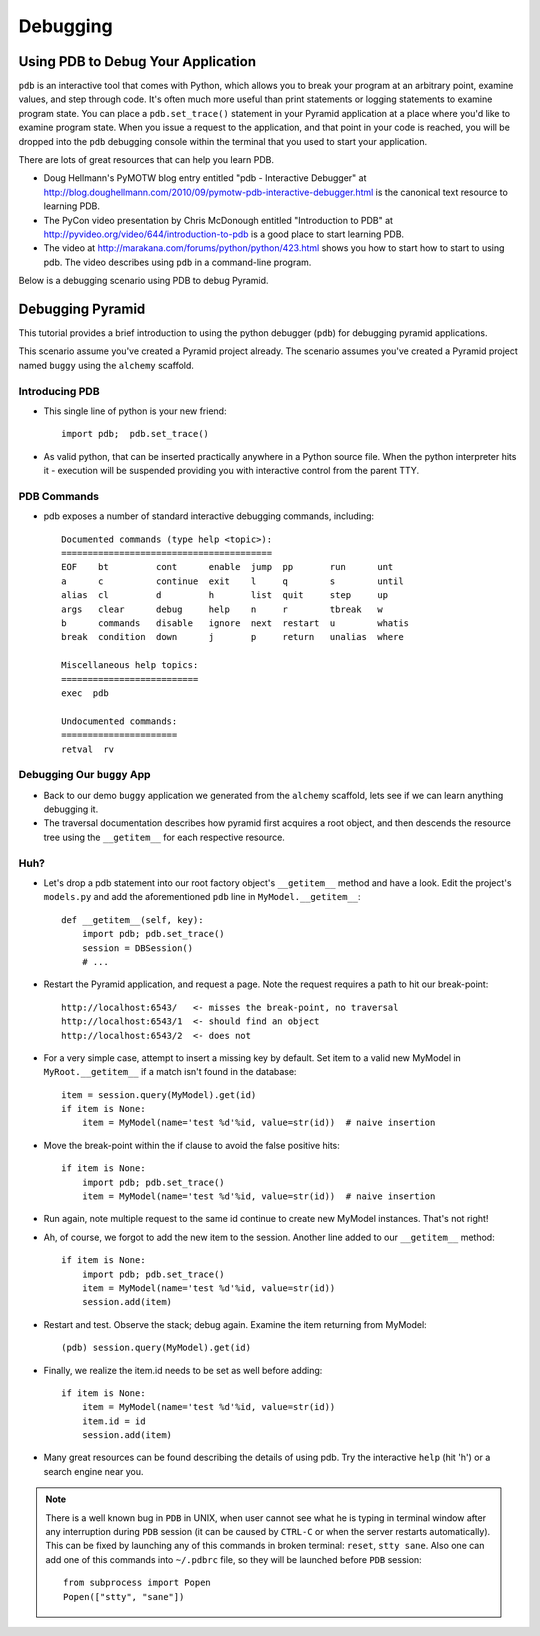 Debugging
=========

Using PDB to Debug Your Application
+++++++++++++++++++++++++++++++++++

``pdb`` is an interactive tool that comes with Python, which allows you to
break your program at an arbitrary point, examine values, and step through
code.  It's often much more useful than print statements or logging
statements to examine program state.  You can place a ``pdb.set_trace()``
statement in your Pyramid application at a place where you'd like to examine
program state.  When you issue a request to the application, and that point
in your code is reached, you will be dropped into the ``pdb`` debugging
console within the terminal that you used to start your application.

There are lots of great resources that can help you learn PDB.

- Doug Hellmann's PyMOTW blog entry entitled "pdb - Interactive Debugger" at
  http://blog.doughellmann.com/2010/09/pymotw-pdb-interactive-debugger.html
  is the canonical text resource to learning PDB.

- The PyCon video presentation by Chris McDonough entitled "Introduction to
  PDB" at http://pyvideo.org/video/644/introduction-to-pdb is a good place to
  start learning PDB.

- The video at http://marakana.com/forums/python/python/423.html shows you
  how to start how to start to using pdb.  The video describes using ``pdb``
  in a command-line program.

Below is a debugging scenario using PDB to debug Pyramid.

Debugging Pyramid
+++++++++++++++++

This tutorial provides a brief introduction to using the python
debugger (``pdb``) for debugging pyramid applications.

This scenario assume you've created a Pyramid project already.  The scenario
assumes you've created a Pyramid project named ``buggy`` using the
``alchemy`` scaffold.

Introducing PDB
---------------

- This single line of python is your new friend::

    import pdb;  pdb.set_trace()

- As valid python, that can be inserted practically anywhere in a Python
  source file.  When the python interpreter hits it - execution will be
  suspended providing you with interactive control from the parent TTY.

PDB Commands
------------

- pdb exposes a number of standard interactive debugging
  commands, including::

    Documented commands (type help <topic>):
    ========================================
    EOF    bt         cont      enable  jump  pp       run      unt   
    a      c          continue  exit    l     q        s        until 
    alias  cl         d         h       list  quit     step     up    
    args   clear      debug     help    n     r        tbreak   w     
    b      commands   disable   ignore  next  restart  u        whatis
    break  condition  down      j       p     return   unalias  where 
    
    Miscellaneous help topics:
    ==========================
    exec  pdb
    
    Undocumented commands:
    ======================
    retval  rv

Debugging Our ``buggy`` App
---------------------------

- Back to our demo ``buggy`` application we generated from the ``alchemy``
  scaffold, lets see if we can learn anything debugging it.

- The traversal documentation describes how pyramid first acquires a root
  object, and then descends the resource tree using the ``__getitem__`` for
  each respective resource.

Huh?
----

- Let's drop a pdb statement into our root factory object's ``__getitem__``
  method and have a look.  Edit the project's ``models.py`` and add the
  aforementioned ``pdb`` line in ``MyModel.__getitem__``::

    def __getitem__(self, key):
        import pdb; pdb.set_trace()
        session = DBSession()
        # ...

- Restart the Pyramid application, and request a page.  Note the request
  requires a path to hit our break-point::

    http://localhost:6543/   <- misses the break-point, no traversal
    http://localhost:6543/1  <- should find an object
    http://localhost:6543/2  <- does not

- For a very simple case, attempt to insert a missing key by default.  Set
  item to a valid new MyModel in ``MyRoot.__getitem__`` if a match isn't
  found in the database::

        item = session.query(MyModel).get(id)
        if item is None:
            item = MyModel(name='test %d'%id, value=str(id))  # naive insertion

- Move the break-point within the if clause to avoid the false positive hits::

        if item is None:
            import pdb; pdb.set_trace()
            item = MyModel(name='test %d'%id, value=str(id))  # naive insertion

- Run again, note multiple request to the same id continue to create
  new MyModel instances.  That's not right!

- Ah, of course, we forgot to add the new item to the session.  Another line
  added to our ``__getitem__`` method::

        if item is None:
            import pdb; pdb.set_trace()
            item = MyModel(name='test %d'%id, value=str(id))
            session.add(item)

- Restart and test.  Observe the stack; debug again.  Examine the item
  returning from MyModel::

    (pdb) session.query(MyModel).get(id)

- Finally, we realize the item.id needs to be set as well before adding::

        if item is None:
            item = MyModel(name='test %d'%id, value=str(id))
            item.id = id
            session.add(item)

- Many great resources can be found describing the details of using
  pdb.  Try the interactive ``help`` (hit 'h') or a search engine near
  you.

.. note:: There is a well known bug in ``PDB`` in UNIX, when user cannot 
  see what he is typing in terminal window after any interruption during 
  ``PDB`` session (it can be caused by ``CTRL-C`` or when the server restarts 
  automatically). This can be fixed by launching any of this commands in broken 
  terminal: ``reset``, ``stty sane``. Also one can add one of this commands into
  ``~/.pdbrc`` file, so they will be launched before ``PDB`` session::

          from subprocess import Popen
          Popen(["stty", "sane"])


